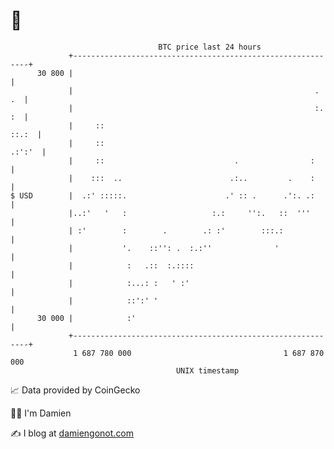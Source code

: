 * 👋

#+begin_example
                                    BTC price last 24 hours                    
                +------------------------------------------------------------+ 
         30 800 |                                                            | 
                |                                                      .  .  | 
                |                                                      :. :  | 
                |     ::                                               ::.:  | 
                |     ::                                              .:':'  | 
                |     ::                             .                :      | 
                |    :::  ..                        .:..         .    :      | 
   $ USD        |  .:' :::::.                      .' :: .      .':. .:      | 
                |..:'   '   :                   :.:     '':.   ::  '''       | 
                | :'        :        .        .: :'        :::.:             | 
                |           '.    ::'': .  :.:''              '              | 
                |            :   .::  :.::::                                 | 
                |            :...: :   ' :'                                  | 
                |            ::':' '                                         | 
         30 000 |            :'                                              | 
                +------------------------------------------------------------+ 
                 1 687 780 000                                  1 687 870 000  
                                        UNIX timestamp                         
#+end_example
📈 Data provided by CoinGecko

🧑‍💻 I'm Damien

✍️ I blog at [[https://www.damiengonot.com][damiengonot.com]]
